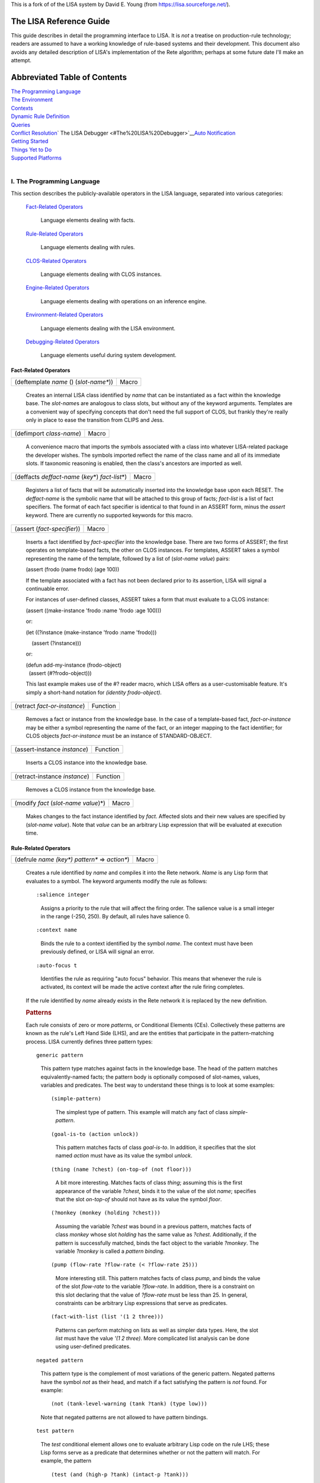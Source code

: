 This is a fork of of the LISA system by David E. Young (from https://lisa.sourceforge.net/).

The LISA Reference Guide
------------------------

This guide describes in detail the programming interface to LISA. It is
*not* a treatise on production-rule technology; readers are assumed to
have a working knowledge of rule-based systems and their development.
This document also avoids any detailed description of LISA's
implementation of the Rete algorithm; perhaps at some future date I'll
make an attempt.

Abbreviated Table of Contents
-----------------------------

| `The Programming Language <#The%20Programming%20Language>`__
| `The Environment <#The%20Environment>`__
| `Contexts <#Contexts>`__
| `Dynamic Rule Definition <#Dynamic%20Rule%20Definition>`__
| `Queries <#Queries>`__
| `Conflict Resolution <#Conflict%20Resolution>`__\ `
  The LISA Debugger
   <#The%20LISA%20Debugger>`__\ `Auto Notification <auto-notify.html>`__
| `Getting Started <#Getting%20Started>`__
| `Things Yet to Do <#Things%20Yet%20to%20Do>`__
| `Supported Platforms <#Supported%20Platforms>`__
|  

I. The Programming Language
~~~~~~~~~~~~~~~~~~~~~~~~~~~

This section describes the publicly-available operators in the LISA
language, separated into various categories:

   `Fact-Related Operators <#Fact-Related%20Operators>`__

      Language elements dealing with facts.

   `Rule-Related Operators <#Rule-Related%20Operators>`__

      Language elements dealing with rules.

   `CLOS-Related Operators <#CLOS-Related%20Operators>`__

      Language elements dealing with CLOS instances.

   `Engine-Related Operators <#Engine-Related%20Operators>`__

      Language elements dealing with operations on an inference engine.

   `Environment-Related Operators <#Environment-Related%20Operators>`__

      Language elements dealing with the LISA environment.

   `Debugging-Related Operators <#Debugging-Related%20Operators>`__

      Language elements useful during system development.

Fact-Related Operators
^^^^^^^^^^^^^^^^^^^^^^

 

======================================= =====
(deftemplate *name* () (*slot-name\**)) Macro
======================================= =====

..

   Creates an internal LISA class identified by *name* that can be
   instantiated as a fact within the knowledge base. The *slot-name*\ s
   are analogous to class slots, but without any of the keyword
   arguments. Templates are a convenient way of specifying concepts that
   don't need the full support of CLOS, but frankly they're really only
   in place to ease the transition from CLIPS and Jess. 

======================== =====
(defimport *class-name*) Macro
======================== =====

..

   A convenience macro that imports the symbols associated with a class
   into whatever LISA-related package the developer wishes. The symbols
   imported reflect the name of the class name and all of its immediate
   slots. If taxonomic reasoning is enabled, then the class's ancestors
   are imported as well.

===================================================== =====
(deffacts *deffact-name* (*key*\ \*) *fact-list*\ \*) Macro
===================================================== =====

..

   Registers a list of facts that will be automatically inserted into
   the knowledge base upon each RESET. The *deffact-name* is the
   symbolic name that will be attached to this group of facts;
   *fact-list* is a list of fact specifiers. The format of each fact
   specifier is identical to that found in an ASSERT form, minus the
   *assert* keyword. There are currently no supported keywords for this
   macro.

=========================== =====
(assert (*fact-specifier*)) Macro
=========================== =====

..

   Inserts a fact identified by *fact-specifier* into the knowledge
   base. There are two forms of ASSERT; the first operates on
   template-based facts, the other on CLOS instances. For templates,
   ASSERT takes a symbol representing the name of the template, followed
   by a list of (*slot-name value*) pairs:

   (assert (frodo (name frodo) (age 100))

   If the template associated with a fact has not been declared prior to
   its assertion, LISA will signal a continuable error.

   For instances of user-defined classes, ASSERT takes a form that must
   evaluate to a CLOS instance:

   (assert ((make-instance 'frodo :name 'frodo :age 100)))

   or:

   (let ((?instance (make-instance 'frodo :name 'frodo)))

       (assert (?instance)))

   or:

   | (defun add-my-instance (frodo-object)
   |   (assert (#?frodo-object)))

   This last example makes use of the #? reader macro, which LISA offers
   as a user-customisable feature. It's simply a short-hand notation for
   *(identity frodo-object)*.

============================ ========
(retract *fact-or-instance*) Function
============================ ========

..

   Removes a fact or instance from the knowledge base. In the case of a
   template-based fact, *fact-or-instance* may be either a symbol
   representing the name of the fact, or an integer mapping to the fact
   identifier; for CLOS objects *fact-or-instance* must be an instance
   of STANDARD-OBJECT.

============================ ========
(assert-instance *instance*) Function
============================ ========

..

   Inserts a CLOS instance into the knowledge base.

============================= ========
(retract-instance *instance*) Function
============================= ========

..

   Removes a CLOS instance from the knowledge base.

===================================== =====
(modify *fact* (*slot-name value*)\*) Macro
===================================== =====

..

   Makes changes to the fact instance identified by *fact*. Affected
   slots and their new values are specified by (*slot-name value*). Note
   that *value* can be an arbitrary Lisp expression that will be
   evaluated at execution time.

Rule-Related Operators
^^^^^^^^^^^^^^^^^^^^^^

 

================================================ =====
(defrule *name (key\*) pattern\** => *action\**) Macro
================================================ =====

..

   Creates a rule identified by *name* and compiles it into the Rete
   network. *Name* is any Lisp form that evaluates to a symbol. The
   keyword arguments modify the rule as follows:

   ::

      :salience integer

   ..

      Assigns a priority to the rule that will affect the firing order.
      The salience value is a small integer in the range (-250, 250). By
      default, all rules have salience 0.

   ::

      :context name

   ..

      Binds the rule to a context identified by the symbol *name*. The
      context must have been previously defined, or LISA will signal an
      error.

   ::

      :auto-focus t

   ..

      Identifies the rule as requiring "auto focus" behavior. This means
      that whenever the rule is activated, its context will be made the
      active context after the rule firing completes.

   If the rule identified by *name* already exists in the Rete network
   it is replaced by the new definition.

   .. rubric:: Patterns
      :name: patterns

   Each rule consists of zero or more *pattern*\ s, or Conditional
   Elements (CEs). Collectively these patterns are known as the rule's
   Left Hand Side (LHS), and are the entities that participate in the
   pattern-matching process. LISA currently defines three pattern types:

   ::

      generic pattern

   ..

      This pattern type matches against facts in the knowledge base. The
      head of the pattern matches equivalently-named facts; the pattern
      body is optionally composed of slot-names, values, variables and
      predicates. The best way to understand these things is to look at
      some examples:

      ::

         (simple-pattern)

      ..

         The simplest type of pattern. This example will match any fact
         of class *simple-pattern*.

      ::

         (goal-is-to (action unlock))

      ..

         This pattern matches facts of class *goal-is-to*. In addition,
         it specifies that the slot named *action* must have as its
         value the symbol *unlock*.

      ::

         (thing (name ?chest) (on-top-of (not floor)))

      ..

         A bit more interesting. Matches facts of class *thing*;
         assuming this is the first appearance of the variable *?chest*,
         binds it to the value of the slot *name*; specifies that the
         slot *on-top-of* should not have as its value the symbol
         *floor*.

      ::

         (?monkey (monkey (holding ?chest)))

      ..

         Assuming the variable *?chest* was bound in a previous pattern,
         matches facts of class *monkey* whose slot *holding* has the
         same value as *?chest*. Additionally, if the pattern is
         successfully matched, binds the fact object to the variable
         *?monkey*. The variable *?monkey* is called a *pattern
         binding*.

      ::

         (pump (flow-rate ?flow-rate (< ?flow-rate 25)))

      ..

         More interesting still. This pattern matches facts of class
         *pump*, and binds the value of the slot *flow-rate* to the
         variable *?flow-rate*. In addition, there is a constraint on
         this slot declaring that the value of *?flow-rate* must be less
         than 25. In general, constraints can be arbitrary Lisp
         expressions that serve as predicates.

      ::

         (fact-with-list (list '(1 2 three)))

      ..

         Patterns can perform matching on lists as well as simpler data
         types. Here, the slot *list* must have the value *'(1 2
         three)*. More complicated list analysis can be done using
         user-defined predicates.

   ::

      negated pattern

   ..

      This pattern type is the complement of most variations of the
      generic pattern. Negated patterns have the symbol *not* as their
      head, and match if a fact satisfying the pattern is *not* found.
      For example:

      ::

         (not (tank-level-warning (tank ?tank) (type low)))

      Note that negated patterns are not allowed to have pattern
      bindings.

   ::

      test pattern

   ..

      The *test* conditional element allows one to evaluate arbitrary
      Lisp code on the rule LHS; these Lisp forms serve as a predicate
      that determines whether or not the pattern will match. For
      example, the pattern

      ::

         (test (and (high-p ?tank) (intact-p ?tank)))

      will succeed if the AND form returns non-*nil*; i.e. the functions
      HIGH-P and INTACT-P both return non-*nil* values.

   ::

      or pattern

   ..

      The *or* conditional element collects any number of patterns into
      a logical group, and matches if any of the patterns inside the
      *or* match. If more than one of the sub-patterns matches, the *or*
      group matches more than once. LISA implements a rule containing an
      *or* CE as a collection of related rules, with each rule
      representing exactly one branch. For example, given the following
      DEFRULE form:

      (defrule frodo () 

          (frodo) 

          (or (bilbo) 

               (gandalf)) 

          (samwise)

      =>)

      LISA will generate two rules into the rete network, a primary rule
      and a single sub-rule:

         ::

            frodo: (frodo), (bilbo), (samwise)

         ::

            frodo~1: (frodo), (gandalf), (samwise)

      Notice that LISA separates the example DEFRULE into the primary
      rule *frodo*, and a single sub-rule, *frodo~1*. LISA maintains the
      relationship between a primary rule and its sub-rules; if a
      primary rule is removed, every related sub-rule is also
      eliminated.

   ::

      logical pattern

   ..

      The *logical* conditional element implements LISA's notion of
      truth maintenance. Patterns appearing within a LOGICAL form in a
      rule are conditionally bound to facts asserted from that rule's
      RHS. If during inferencing one or more logical facts are retracted
      (or asserted in the case of negated patterns), all facts bound to
      those logical facts are retracted. Here's an example:

      (defrule frodo ()

          (logical 

            (bilbo) 

            (not (gandalf)))

                    (frodo)

      =>

      (assert (pippin)))

      When rule FRODO fires, it asserts a PIPPIN fact that is dependent
      on the existence of BILBO and the absence of GANDALF. If either
      BILBO is retracted or GANDALF asserted, PIPPIN will be removed as
      a consequence.

      A LOGICAL conditional element must be the first pattern in a rule.
      Multiple LOGICAL forms within the same rule are allowed, but they
      must be contiguous.

      **NB**: A rule beginning with the LOGICAL conditional element
      implicitly matches the INITIAL-FACT; thus, in order for rules
      employing truth maintenance to function correctly, a RESET must be
      always be performed prior to any operation affecting working
      memory. LISA's behavior is undefined otherwise.

   ::

      exists pattern

   ..

      The EXISTS conditional element performs an existential test on a
      pattern. The pattern will match exactly once, even if there are
      many facts that might satisfy it. For example, this rule:

      | (defrule frodo ()
      |     (exists (frodo (has-ring t)))
      |     =>)

      will activate just once if there is at least one FRODO fact whose
      HAS-RING slot has the value T.

   ::

      The initial fact

   If a rule provides no conditional elements, then it is said to match
   the *initial-fact*, which is asserted as the result of a call to
   *reset*. Thus, the following rule will always activate after each
   reset:

   (defrule always-fires ()

      =>

      (format t "always-fires fired!~%"))

   ::

      CLOS instances

   Every fact asserted into working memory is backed by a corresponding
   CLOS instance. In the case of DEFTEMPLATEs, LISA creates an internal
   class mirroring the template; user-defined class instances are simply
   bound to a fact during assertions. Instances associated with facts
   are accessible on rule LHSs via the :OBJECT special slot:

   (tank (name ?name) (:object  ?tank-object))

   Once bound, method and function calls can be made on this object from
   the rule's LHS and RHS.

   | When reasoning over CLOS objects, LISA is capable of considering an
     instance's object hierarchy during pattern matching. In other
     words, it is possible to write rules that apply to many facts that
     share a common ancestry. The following code fragment provides an
     example:
   |  

   (defclass fundamental () ())

   (defclass rocky (fundamental) ())

   (defclass boris (fundamental) ())

    

    

   (defrule cleanup (:salience -100)

       (?fact (fundamental))

        =>

       (retract ?fact))

    

   The rule *cleanup* will fire for every instance of *rocky* and
   *boris* in the knowledge base, retracting each in turn. Note that
   taxonomic reasoning is disabled by default. To use the feature,
   evaluate (setf (lisa:consider-taxonomy) t).

   .. rubric:: Actions
      :name: actions

   Following any conditional elements are the rule's actions, if any.
   Collectively known as the Right Hand Side (RHS), actions consist of
   arbitrary Lisp forms. All variables declared on the LHS are
   available, along with the special operator *engine*, which evaluates
   to the rule's inference engine object. Currently, each rule's RHS is
   given to the Lisp compiler during rule compilation, and executes
   within a special lexical environment established by LISA for each
   firing.

======================= =====
(undefrule *rule-name*) Macro
======================= =====

..

   Undefines, or removes, a rule from the Rete network. *Rule-name* is a
   symbol representing the name of the rule. If *rule-name* is not
   qualified with a context name (e.g. *context.rulename*), then the
   Initial Context is assumed.

CLOS-Related Operators
^^^^^^^^^^^^^^^^^^^^^^

| There are a few special features that LISA provides for keeping CLOS
  instances synchronised with their corresponding facts in working
  memory. If an instance is altered outside of LISA's control, then LISA
  must somehow be informed of the change to maintain working memory
  consistency. The basic mechanism is manual notification, in which an
  application explicitly invokes a special function to initiate
  synchronisation. Users of the two commercial Lisps supported by LISA
  also have the option of employing `Auto
  Notification <auto-notify.html>`__, an experimental feature that
  removes the burden of synchronisation from the application.
|  

====================================================== ========
(mark-instance-as-changed *instance* &key *slot-name*) Function
====================================================== ========

..

   Notifies LISA that a change has been made to *instance* outside of
   the knowledge-base (i.e. not via the *modify* operator), and
   synchronizes the instance with its associated fact. *Slot-name* is
   either the symbolic name of a slot belonging to *instance* that has
   changed value, or NIL (the default), in which case all slots are
   synchronized. An application *must* call this method whenever a slot
   change occurs outside of LISA's control.

Engine-Related Operators
^^^^^^^^^^^^^^^^^^^^^^^^

| These operators provide an interface to instances of the inference
  engine itself.

================== ========
(inference-engine) Function
================== ========

..

   Evaluates to the currently active instance of the inference engine.

======= ========
(reset) Function
======= ========

..

   Re-initializes the knowledge base, removing facts, clearing all
   context agendas, and asserting the *initial-fact*.

======= ========
(clear) Function
======= ========

..

   Re-initializes the LISA environment, mostly by creating a new
   instance of the default inference engine.

============================ ========
(run &optional *focus-list)* Function
============================ ========

..

   Runs the inference engine, optionally pushing the context names on
   *focus-list* onto the focus stack before doing so. Execution will
   continue until either all agendas are exhausted or a rule calls
   (halt).

======================= ========
(walk &optional *step*) Function
======================= ========

..

   Runs the engine in *step* increments, single-stepping by default.
   Here, "single-stepping" means "one rule at a time".

====== ========
(halt) Function
====== ========

..

   Halts the inference engine, even if the agendas still have
   activations. Typically used only on rule RHSs.

Environment-Related Operators
^^^^^^^^^^^^^^^^^^^^^^^^^^^^^

   These operators are used to manipulate and inspect the LISA
   environment.

============================================== =====
(with-inference-engine (*engine*) *forms*\ \*) Macro
============================================== =====

..

   Evaluates *forms* within the context of the inference engine
   *engine*. Under most circumstances, use this macro in a
   multi-processing environment to safely load a knowledge base into
   *engine*.

======================= ========
(make-inference-engine) Function
======================= ========

..

   Creates an instance of LISA's default inference engine.

====== ========
(rule) Function
====== ========

..

   Within the context of an executing rule, returns the CLOS object
   representing that rule.

=================== ========
(consider-taxonomy) Function
=================== ========

..

   Returns the current setting for taxonomic reasoning. Use (setf
   (consider-taxonomy) *value*) to change the setting. The default (NIL)
   means LISA ignores class taxonomy during pattern matching.

======================= ========
(allow-duplicate-facts) Function
======================= ========

..

   Returns the current setting for duplicate fact checking. Use (setf
   (allow-duplicate-facts) *value*) to change the setting. By default,
   LISA allows duplicate facts to be asserted. If checking is enabled
   and an application attempts to assert a duplicate fact, LISA signals
   a DUPLICATE-FACT error.

================== ========
(use-fancy-assert) Function
================== ========

..

   Returns the current setting for fancy assertions. If enabled (the
   default), the #? reader macro is installed in the global readtable.

Debugging-Related Operators
^^^^^^^^^^^^^^^^^^^^^^^^^^^

| These operators are typically used interactively to inspect the state
  of an inference engine. Some of these operators are only loosly
  defined and need further work.
|  

======= ========
(facts) Function
======= ========

..

   Prints on *trace output* the contents of the active inference
   engine's fact base.

================================ ========
(rules &optional *context-name*) Function
================================ ========

..

   Prints on *trace output* the contents of the active inference
   engine's rule base. By default, all rules and all contexts will be
   printed. If *context-name* is provided, then only those rules in that
   context are printed.

================================= ========
(agenda &optional *context-name*) Function
================================= ========

..

   Prints on *trace output* the contents of the active inference
   engine's agenda. By default, the agendas for all contexts will be
   printed, unless *context-name* is supplied.

=============== ========
(watch *event*) Function
=============== ========

..

   Asks LISA to report the occurrence of *event* to *trace output*.

   Currently, LISA allows monitoring of these events:

   ::

      :facts

   ..

      Triggers an event each time a fact is asserted or retracted.

   ::

      :activations

   ..

      Triggers an event each time a rule is added to or removed from the
      agenda.

   ::

      :rules

   ..

      Triggers an event each time a rule is fired.

   ::

      :all

   ..

      Watch all allowable events.

================= ========
(unwatch *event*) Function
================= ========

..

   Disables the monitoring of *event*. See the documentation for *watch*
   to see the allowable event types.

========== ========
(watching) Function
========== ========

..

   Displays the list of events currently being monitored.

II. The Environment
~~~~~~~~~~~~~~~~~~~

For application developers, LISA makes available two different types of
environments. Package LISA-USER contains all of LISA's exported symbols,
plus those of COMMON-LISP. User-level work can safely be done in this
package. Alternatively, package LISA-LISP can be used with DEFPACKAGE
forms to import a LISA environment into user-defined packages:

   | (defpackage "FRODO"
   |   (:use "LISA-LISP"))

As with LISA-USER, LISA-LISP exports all external symbols in the LISA
and COMMON-LISP packages. See the various examples provided in
"lisa:misc;".

There are a few aspects of LISA that may be customised prior to
building. The file "lisa:src;config;config.lisp" contains a set of
default behaviors; feel free to edit this file to your liking.

III. Contexts
~~~~~~~~~~~~~

LISA contexts are a way of partitioning a knowledge base into distinct
groups of rules. The mechanism is similar to modules in CLIPS and recent
versions of Jess, in that individual rule groups can be invoked
"procedurally" without resorting to the use of control facts to
manipulate firing order. Contexts can also serve as an organizational
construct when working with larger knowledge bases. Each context has its
own agenda and conflict resolution strategy.

Each inference engine instance created in LISA contains a default
context, named "The Initial Context" (or INITIAL-CONTEXT). Unless
arrangements are made otherwise, all rules will reside in this context. 
The DEFCONTEXT macro creates a new context; rules may then be loaded
into the new context by supplying the :CONTEXT keyword to DEFRULE.
Contexts serve as a form of namespace for rules; thus, it is legal for
identically named rules to reside in different contexts. Rules are
distinctly identified by qualifying the rule name with the context name;
for example, rule *wizards.gandalf* is a rule named *gandalf* that
resides within the *wizards* context.

Activations in the Initial Context are always available for firing.
Otherwise, activations in other contexts will only fire if those
contexts are explicitly given control, via the FOCUS operator. Each
inference engine maintains its own focus stack; before a new context is
given control, the active context is pushed onto the focus stack. The
REFOCUS operator may be used on a rule's RHS (or, perhaps,
interactively) to leave the active context and return control to the
previous context on the stack. Control automatically returns to the
previous context if the active context runs out of activations. When all
contexts have exhausted their activations, the inference engine halts.

A rule can be tagged with the *auto-focus* attribute by supplying the
AUTO-FOCUS keyword to DEFRULE. If an auto-focus rule activates, that
rule's context is automatically pushed onto the focus stack and given
control when the rule completes its firing.

Note carefully that while the *rules* in a knowledge base may be
partitioned, there remains a *single working memory* per inference
engine. At any given time, all facts in a knowledge base are visible to
all rules in that knowledge base, regardless of context.

=========================================== =====
(defcontext *context-name* &key *strategy*) Macro
=========================================== =====

..

   Creates a new context identified by *context-name*, which must be a
   string designator. If *strategy* is non-NIL then it must be an object
   implementing a suitable conflict resolution strategy.

============================= =====
(undefcontext *context-name*) Macro
============================= =====

..

   Destroys the context identified by *context-name*, which must be a
   string designator. All rules bound to the context are removed from
   the Rete network, along with their activations, if any.

============================= =====
(focus &rest *context-names*) Macro
============================= =====

..

   If *context-names* is non-NIL, it should be a collection of context
   names that will be added to the focus stack. Contexts are pushed onto
   the focus stack in right-to-left order. If no names are specified,
   then FOCUS returns the active context object.

========= =====
(refocus) Macro
========= =====

..

   Activates the next available context.

============= =====
(focus-stack) Macro
============= =====

..

   Returns the inference engine's focus stack.

========== =====
(contexts) Macro
========== =====

..

   Returns a list of all the inference engine's defined contexts.

====================================== =====
(with-context (*context* &body *body*) Macro
====================================== =====

..

   Evaluates the forms contained in *body* within the context *context*.

IV. Dynamic Rule Definition
~~~~~~~~~~~~~~~~~~~~~~~~~~~

| In addition to statically declared rules, LISA supports the definition
  of rules at runtime. That is, it is possible to create new rules from
  the RHSs of existing rules as they fire. These *dynamically defined*
  rules become immediately available to the inference engine for
  potential activation. As a simple example, consider the following
  rule:

   (defrule rocky ()
     (rocky (name ?name))
     =>
     (defrule boris ()
       (boris (name ?name))
       =>
       (format t "Dynamic rule BORIS fired; NAME is ~S~%" ?name)))

When rule ROCKY fires, its RHS creates a dynamically defined rule named
BORIS. This new rule is inserted into the inference engine and
immediately becomes part of the Rete network. Variables bound on the LHS
of ROCKY behave as expected within the context of BORIS; this means that
?NAME in BORIS is bound to the same object as that found in
ROCKY\ :sup:`\*`.

Here's a more complicated example:

   (defrule rocky ()
     (rocky (name ?name))
     =>
     (let ((dynamic-rule
                (defrule (gensym) ()
                  (boris (name ?name))
                  =>
                  (format t "Dynamic rule ~A fired; name is ~S~%"
   (get-name (rule)) ?name))))
       (format t "Rule ROCKY added dynamic rule ~A~%" (get-name
   dynamic-rule))))

As before, rule ROCKY creates a dynamic rule when fired. However, this
time the new rule is given a unique name by evaluating the form
(GENSYM); either the name or the instance can then be remembered for use
later. These two rules also introduce functions in the LISA API for
retrieving both the currently executing rule and its name (RULE and
GET-NAME, respectively).

:sup:`\*` Actually, this isn't precisely true. Whenever LISA encounters
a dynamic rule during parsing it looks at all the rule's variables and
substitutes any bound values. Thus, in rule BORIS the variable ?NAME
would be replaced by the value of ?NAME as bound in rule ROCKY.

V. Queries
~~~~~~~~~~

As of LISA version 1.2, a simple query language is supported that allows
retrieval of facts from a knowledge base, either interactively via a
Lisp listener or programmatically. The query engine leverages the
inferencing component by transforming query expressions into rules and
inserting them, at runtime, into the Rete network. Each query is
assigned a unique identifier and cached upon first appearance;
subsequent queries with semantically equivalent bodies will find the
cached instance and execute with substantially improved performance,
especially for larger knowledge bases. As an example, consider the
following two query forms:

|   (retrieve (?x ?y)
|     (?x (hobbit (name ?name)))
|     (?y (ring-bearer (name ?name))))

|   (retrieve (?h1 ?h2)
|     (?h1 (hobbit (name ?hobbit-name)))
|     (?h2 (ring-bearer (name ?hobbit-name))))

The variables appearing in the first argument to RETRIEVE (e.g. '(?x
?y)) are used to establish bindings for each firing of the query; each
variable must also appear in the query body as an appropriate pattern
binding. Other than this requirement, query bodies are structurally
identical to rule bodies; anything that is legal in a rule LHS is legal
in a query body. Note that these two examples are semantically
equivalent; although the variable names are different, the patterns
appear in the same order and the relationships among variables are
identical. Thus, firing either query will yield the same set of fact
bindings. LISA is able to recognize such similarities in queries and
implements a caching scheme that minimizes unnecessary dynamic rule
creation.

RETRIEVE returns two values; a list of bindings for each query firing,
and the symbolic name assigned by LISA to the query instance. The second
value is probably only useful while developing/testing queries; using
this symbol one can ask LISA to forget about a query by removing it from
the cache and the Rete network. The binding list is the principal value
of interest. Since a query is really a rule, it can fire an arbitrary
number of times for each invocation. Each firing is represented as a
list of CONS cells. The CAR of each cell is one of the variables
specified in the query's binding list; its CDR is a fact bound to that
variable that satisfies the variable's associated pattern. For example,
assuming that the first of the above query examples fires twice during a
certain invocation, RETRIEVE would return something like:

|   (((?X . <HOBBIT INSTANCE 1>) (?Y . <RING-BEARER INSTANCE 1>))
|     ((?X . <HOBBIT INSTANCE 2>) (?Y . <RING-BEARER INSTANCE 2)))
|   #:G7777

As explained previously, the second value is the symbolic name LISA
assigned to the query when its rule instance was initially created. Most
of the time it will be ignored.

As of release 1.3, LISA incorporates a unified view of template- and
CLOS-based facts; as a result queries now function for both types of
facts. In the former case, LISA creates a class modeled around the
template. Class and slot names are taken directly from the DEFTEMPLATE
form; each slot is given a reader method named according to DEFSTRUCT
conventions (i.e. *class name-slot name*). For example, 

   | (deftemplate frodo ()
   |   (slot companion (default merry)))

Will yield the following class specification:

   | (defclass frodo (inference-engine-object)
   |   ((companion :initform 'merry :initarg :companion :reader
     frodo-companion)))

| These functions and macros comprise the current interface to the query
  engine:
|  

=========================================== =====
(retrieve (*variables*\ \*) *patterns*\ \*) Macro
=========================================== =====

..

   Initiates a query against the knowledge base. Variable bindings for
   the query are found in *variables; patterns* consists of matching
   forms that comprise the body of the query rule. RETRIEVE returns two
   values: a list of CONS cells for each firing and the symbolic name
   LISA assigned to the query when it was initially constructed. The CAR
   of each CONS cell is one of the binding variables; the CDR is the
   CLOS instance bound to that variable.

===================== ========
(forget-query *name*) Function
===================== ========

..

   Instructs LISA to forget about the query identified by the symbol
   *name*. Doing so removes the query's rule instance from the Rete
   network and the query itself from the cache. Useful only during query
   development, probably.

============================================================= =====
(with-simple-query ((*var value*) *query-form* &body *body*)) Macro
============================================================= =====

..

   Evaluates *query-form*. Then, iterates over the resulting list
   structure, binding each variable and fact to *var* and *value*,
   respectively, and evaluating *body*. This macro is useful if one is
   interested in just the individual variable/fact pairs and doesn't
   care much about the binding context that occurred during query
   firing.

VI. Conflict Resolution
~~~~~~~~~~~~~~~~~~~~~~~

| Conflict Resolution (CR) is the mechanism LISA employs to determine
  the order in which multiple activations will fire. Currently, LISA
  offers two "built-in" strategies; *breadth-first* and *depth-first*.
  It is possible to implement new CR algorithms by creating a class
  derived from *lisa:strategy* and implementing a few generic functions;
  instances of this new strategy can then be given to
  *make-inference-engine*.
|  

======================================== ================
(add-activation *strategy* *activation*) Generic Function
======================================== ================

..

   Makes a new *activation* eligible for firing.

=========================================== ================
(find-activation *strategy* *rule* *token*) Generic Function
=========================================== ================

..

   Locates an activation associated with *rule* and *token*.

============================ ================
(next-activation *strategy*) Generic Function
============================ ================

..

   Returns the next eligible activation.

============================= ================
(list-activations *strategy*) Generic Function
============================= ================

..

   Returns a list of eligible activations.

Documentation for the CR interface is still fairly light. Look for
improvements in upcoming releases.

VII. The LISA Debugger
~~~~~~~~~~~~~~~~~~~~~~

New as of 2.0 alpha 4, the LISA debugger is a simple monitoring and
inspection utility that may be used to "debug" production rules.
Although one cannot step through a rule pattern by pattern, breakpoints
may be set to trigger just before a rule fires. When a breakpoint is
reached, one can then interactively examine the token stack, display all
pattern bindings and their values, single-step into the next activation,
etc.

By default, LISA builds without the debugger loaded to avoid a slight
performance drag on rule firings. To use the debugger, in the CL-USER
package evaluate the form (require 'lisa-debugger (lisa-debugger)). If
you're running Allegro Common Lisp, LISA understands how to hook into
the module search list; thus you may instead evaluate (require
'lisa-debugger).

The functionality available via the LISA debugger may increase as user
needs dictate; here is the command set as of this writing:

======================= ========
(set-break *rule-name*) Function
======================= ========

..

   Sets a breakpoint in the rule identified by the symbol *rule-name.*

========================= ========
(clear-break *rule-name*) Function
========================= ========

..

   Clears the breakpoint previously set on the rule identified by the
   symbol *rule-name*.

============== ========
(clear-breaks) Function
============== ========

..

   Removes all breakpoints.

===================== ================
\*break-on-subrules\* Special variable
===================== ================

..

   Setting this variable to a non-NIL value will cause the debugger to
   manage breakpoints for a primary rule and all of its subrules (see
   the section on the *or* conditional element for an explanation of
   primary rules).

====== ========
(next) Function
====== ========

..

   Fires the currently suspended rule, then single-steps into the next
   activation, if there is one. If there isn't one, the debugger exits.

======== ========
(resume) Function
======== ========

..

   Resumes normal execution, until the next breakpoint is reached.

============================= ========
(tokens &key (*verbose nil*)) Function
============================= ========

..

    Displays the token stack, which contains the facts that activated
   this particular rule. If *verbose* is non-nil, then the fact
   instances themselves are printed; otherwise, a shorthand notation is
   used.

========== ========
(bindings) Function
========== ========

..

   Displays the bindings (pattern variables) found on the rule's LHS,
   along with their values.

================ ========
(fact *fact-id*) Function
================ ========

..

   Returns the fact instance associated with *fact-id*, a small integer
   assigned to each fact by the inference engine.

============= ========
(breakpoints) Function
============= ========

..

   Displays all breakpoints.

====== ========
(rule) Function
====== ========

..

   Returns the rule instance representing the suspended activation.

VIII. Getting Started
~~~~~~~~~~~~~~~~~~~~~

LISA requires the Portable Defsystem as maintained by the CLOCC project;
for your convenience, a copy is included in the distribution. Building
LISA should be straight-forward. First, either load "lisa:lisa.system"
or change your working directory to the LISA root directory; then,
evaluate (mk:compile-system :lisa). Note that LISA uses logical
pathnames in its defsystem, and translations that are suitable for a
Linux (or Cygwin/Windows) environment are established there. They might
work for you; perhaps not. Until I figure out how to correctly place
default translations you might have to do some hand editing. Sorry.

To build a knowledge base, write your production rules using the various
source examples (and this document) as your guide and load the file(s)
into Lisp. You can then change to the LISA-USER package and experiment.
Look for the examples in "lisa:misc;".

A note to CLISP users. LISA requires that CLISP be run with full ANSI
support enabled. Also, the baseline version with which LISA has been
tested is 2.25.1. Earlier releases might work as well, but no
guarantees.

IX. Things Yet to Do.
~~~~~~~~~~~~~~~~~~~~~

This section is a list (albeit incomplete) of features that would
improve LISA significantly.

#. *Backward chaining*: Perhaps an implementation of Prolog's
   backchaining algorithm that has concurrent access to working memory
   (i.e. along with Rete).

X. Supported Platforms.
~~~~~~~~~~~~~~~~~~~~~~~

LISA has been tested, and is known to run, on the following Common Lisp
implementations:

-  Allegro Common Lisp, versions 5.0.1 and 6.x, Linux and Windows 2000.
-  Xanalys LispWorks, versions 4.1.20 and 4.2, Linux and Windows 2000.
-  CLISP, version 2.27 and newer, Linux and Windows 2000.
-  CMUCL, version 18c, Linux.
